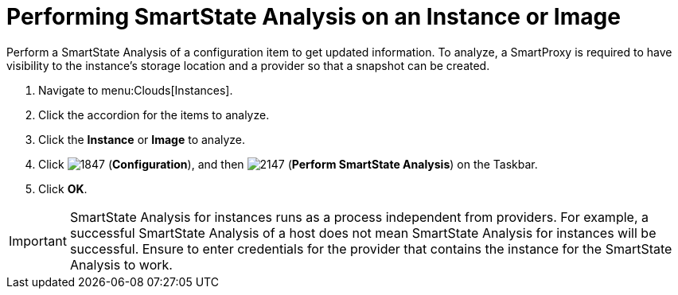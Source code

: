 = Performing SmartState Analysis on an Instance or Image

Perform a SmartState Analysis of a configuration item to get updated information.
To analyze, a SmartProxy is required to have visibility to the instance's storage location and a provider so that a snapshot can be created.

. Navigate to menu:Clouds[Instances].
. Click the accordion for the items to analyze.
. Click the *Instance* or *Image* to analyze.
. Click  image:images/1847.png[] (*Configuration*), and then  image:images/2147.png[] (*Perform SmartState Analysis*) on the Taskbar.
. Click *OK*.

[IMPORTANT]
======
SmartState Analysis for instances runs as a process independent from providers.
For example, a successful SmartState Analysis of a host does not mean SmartState Analysis for instances will be successful.
Ensure to enter credentials for the provider that contains the instance for the SmartState Analysis to work.
======